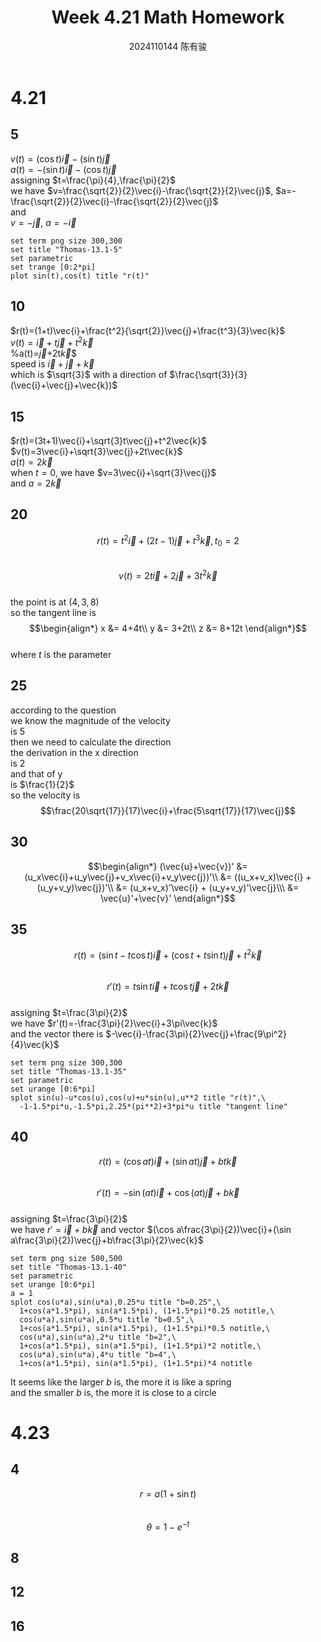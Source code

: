 #+TITLE: Week 4.21 Math Homework
#+AUTHOR: 2024110144 陈有骏
#+LATEX_COMPILER: xelatex
#+LATEX_CLASS: article
#+LATEX_CLASS_OPTIONS: [a4paper,10pt]
#+LATEX_HEADER: \usepackage[margin=0.5in]{geometry}
#+LATEX_HEADER: \usepackage{xeCJK}
#+OPTIONS: \n:t toc:nil num:nil date:nil

#+begin_comment
4.21
Thomas 13.1 1-40 mod 5
5(need manual drawing after print)
4.23
Thomas 13.6 1-16 mod 4
4 8 12 16
#+end_comment

* 4.21
** 5
$v(t)=(\cos t)\vec{i}-(\sin t)\vec{j}$
$a(t)=-(\sin t)\vec{i}-(\cos t)\vec{j}$
assigning $t=\frac{\pi}{4},\frac{\pi}{2}$
we have $v=\frac{\sqrt{2}}{2}\vec{i}-\frac{\sqrt{2}}{2}\vec{j}$, $a=-\frac{\sqrt{2}}{2}\vec{i}-\frac{\sqrt{2}}{2}\vec{j}$
and
$v=-\vec{j}$, $a=-\vec{i}$
#+begin_src gnuplot :file thomas-13.1-5.png :exports both
  set term png size 300,300
  set title "Thomas-13.1-5"
  set parametric
  set trange [0:2*pi]
  plot sin(t),cos(t) title "r(t)"
#+end_src

#+RESULTS:
[[file:thomas-13.1-5.png]]

** 10
$r(t)=(1+t)\vec{i}+\frac{t^2}{\sqrt{2}}\vec{j}+\frac{t^3}{3}\vec{k}$
$v(t)=\vec{i}+t\vec{j}+t^2\vec{k}$
%a(t)=\vec{j}+2t\vec{k}$
speed is $\vec{i}+\vec{j}+\vec{k}$
which is $\sqrt{3}$ with a direction of $\frac{\sqrt{3}}{3} (\vec{i}+\vec{j}+\vec{k})$
** 15
$r(t)=(3t+1)\vec{i}+\sqrt{3}t\vec{j}+t^2\vec{k}$
$v(t)=3\vec{i}+\sqrt{3}\vec{j}+2t\vec{k}$
$a(t)=2\vec{k}$
when $t=0$, we have $v=3\vec{i}+\sqrt{3}\vec{j}$
and $a=2\vec{k}$

** 20
$$r(t)=t^2\vec{i} + (2t-1)\vec{j} + t^3 \vec{k}, t_0=2$$
$$v(t)=2t\vec{i} + 2\vec{j} + 3t^2 \vec{k}$$
the point is at $(4,3,8)$
so the tangent line is
$$\begin{align*}
x &= 4+4t\\
y &= 3+2t\\
z &= 8+12t
\end{align*}$$
where $t$ is the parameter
** 25
according to the question
we know the magnitude of the velocity
is $5$
then we need to calculate the direction
the derivation in the x direction
is $2$
and that of y
is $\frac{1}{2}$
so the velocity is
$$\frac{20\sqrt{17}}{17}\vec{i}+\frac{5\sqrt{17}}{17}\vec{j}$$
** 30
$$\begin{align*}
(\vec{u}+\vec{v})' &= (u_x\vec{i}+u_y\vec{j}+v_x\vec{i}+v_y\vec{j})'\\
&= ((u_x+v_x)\vec{i} + (u_y+v_y)\vec{j})'\\
&= (u_x+v_x)'\vec{i} + (u_y+v_y)'\vec{j}\\\
&= \vec{u}'+\vec{v}'
\end{align*}$$
** 35
$$r(t)=(\sin t-t\cos t)\vec{i}
+(\cos t + t\sin t)\vec{j}+t^2\vec{k}$$
$$r'(t)=t\sin t\vec{i} + t\cos t\vec{j} + 2t\vec{k}$$
assigning $t=\frac{3\pi}{2}$
we have $r'(t)=-\frac{3\pi}{2}\vec{i}+3\pi\vec{k}$
and the vector there is $-\vec{i}-\frac{3\pi}{2}\vec{j}+\frac{9\pi^2}{4}\vec{k}$
#+begin_src gnuplot :file thomas-13.1-35.png :exports both
  set term png size 300,300
  set title "Thomas-13.1-35"
  set parametric
  set urange [0:6*pi]
  splot sin(u)-u*cos(u),cos(u)+u*sin(u),u**2 title "r(t)",\
	-1-1.5*pi*u,-1.5*pi,2.25*(pi**2)+3*pi*u title "tangent line"
#+end_src

#+RESULTS:
[[file:thomas-13.1-35.png]]

** 40
$$r(t)=(\cos at)\vec{i}+(\sin at)\vec{j}+bt\vec{k}$$
$$r'(t)=-\sin (at) \vec{i} + \cos (at) \vec{j} + b\vec{k}$$
assigning $t=\frac{3\pi}{2}$
we have $r'=\vec{i}+b\vec{k}$ and vector $(\cos a\frac{3\pi}{2})\vec{i}+(\sin a\frac{3\pi}{2})\vec{j}+b\frac{3\pi}{2}\vec{k}$
#+begin_src gnuplot :file thomas-13.1-40.png :exports both
  set term png size 500,500
  set title "Thomas-13.1-40"
  set parametric
  set urange [0:6*pi]
  a = 1
  splot cos(u*a),sin(u*a),0.25*u title "b=0.25",\
	1+cos(a*1.5*pi), sin(a*1.5*pi), (1+1.5*pi)*0.25 notitle,\
	cos(u*a),sin(u*a),0.5*u title "b=0.5",\
	1+cos(a*1.5*pi), sin(a*1.5*pi), (1+1.5*pi)*0.5 notitle,\
	cos(u*a),sin(u*a),2*u title "b=2",\
	1+cos(a*1.5*pi), sin(a*1.5*pi), (1+1.5*pi)*2 notitle,\
	cos(u*a),sin(u*a),4*u title "b=4",\
	1+cos(a*1.5*pi), sin(a*1.5*pi), (1+1.5*pi)*4 notitle
#+end_src

#+RESULTS:
[[file:thomas-13.1-40.png]]

It seems like the larger $b$ is, the more it is like a spring
and the smaller $b$ is, the more it is close to a circle

* 4.23
** 4
$$r=a(1+\sin t)$$
$$\theta=1-e^{-t}$$

** 8
** 12
** 16

